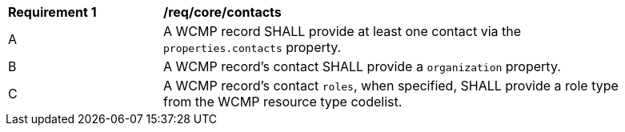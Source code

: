 [[req_core_contacts]]
[width="90%",cols="2,6a"]
|===
^|*Requirement {counter:req-id}* |*/req/core/contacts*
^|A |A WCMP record SHALL provide at least one contact via the `+properties.contacts+` property.
^|B |A WCMP record's contact SHALL provide a `+organization+` property.
^|C |A WCMP record’s contact `+roles+`, when specified, SHALL provide a role type from the WCMP resource type codelist.
|===
